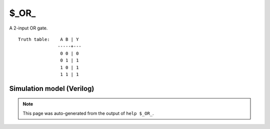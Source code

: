 $_OR_
=====

A 2-input OR gate.
::

   Truth table:    A B | Y
                  -----+---
                   0 0 | 0
                   0 1 | 1
                   1 0 | 1
                   1 1 | 1
   
Simulation model (Verilog)
--------------------------

.. code-block:: verilog
   :caption: simcells.v:113

   module \$_OR_ (A, B, Y);
       input A, B;
       output Y;
       assign Y = A | B;
   endmodule

.. note::

   This page was auto-generated from the output of
   ``help $_OR_``.
